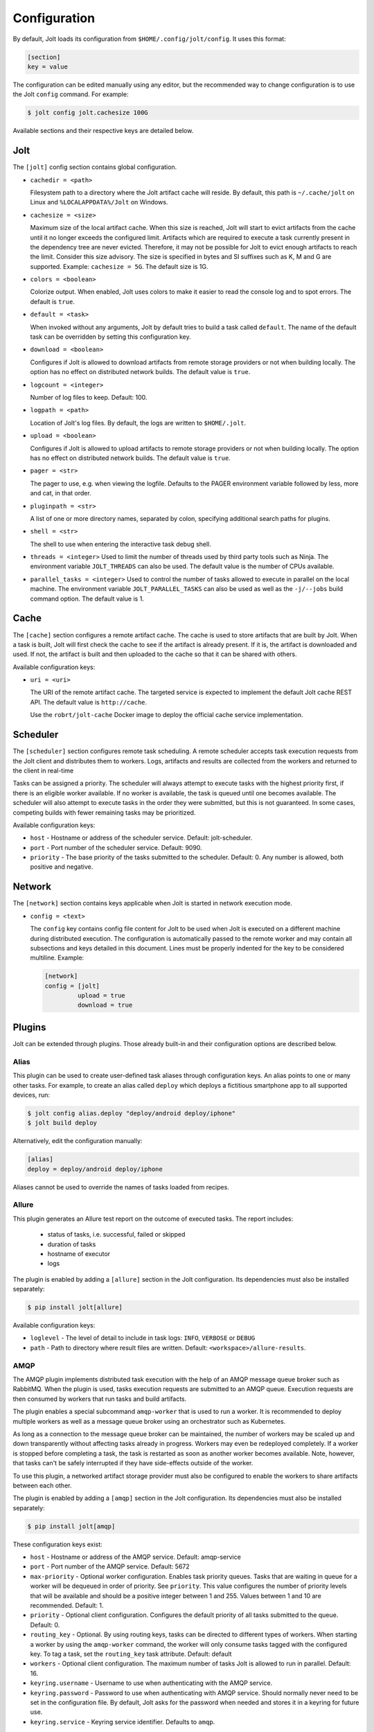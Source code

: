 .. _configuration:

Configuration
==============

By default, Jolt loads its configuration from ``$HOME/.config/jolt/config``.
It uses this format:

.. code-block:: text

    [section]
    key = value

The configuration can be edited manually using any editor, but
the recommended way to change configuration is to use the Jolt
``config`` command. For example:

.. code-block:: bash

    $ jolt config jolt.cachesize 100G

Available sections and their respective keys are detailed below.


Jolt
------

The ``[jolt]`` config section contains global configuration.

* ``cachedir = <path>``

  Filesystem path to a directory where the Jolt artifact cache will reside.
  By default, this path is ``~/.cache/jolt`` on Linux and
  ``%LOCALAPPDATA%/Jolt`` on Windows.

* ``cachesize = <size>``

  Maximum size of the local artifact cache. When this size is reached, Jolt
  will start to evict artifacts from the cache until it no longer exceeds the
  configured limit. Artifacts which are required to execute a task currently
  present in the dependency tree are never evicted. Therefore, it may not be
  possible for Jolt to evict enough artifacts to reach the limit. Consider
  this size advisory. The size is specified in bytes and SI suffixes such as
  K, M and G are supported. Example: ``cachesize = 5G``. The default size is
  1G.

* ``colors = <boolean>``

  Colorize output. When enabled, Jolt uses colors to make it easier to
  read the console log and to spot errors. The default is ``true``.

* ``default = <task>``

  When invoked without any arguments, Jolt by default tries to build a
  task called ``default``. The name of the default task can be overridden
  by setting this configuration key.

* ``download = <boolean>``

  Configures if Jolt is allowed to download artifacts from remote storage
  providers or not when building locally. The option has no effect on
  distributed network builds. The default value is ``true``.

* ``logcount = <integer>``

  Number of log files to keep. Default: 100.

* ``logpath = <path>``

  Location of Jolt's log files. By default, the logs are written to
  ``$HOME/.jolt``.

* ``upload = <boolean>``

  Configures if Jolt is allowed to upload artifacts to remote storage
  providers or not when building locally. The option has no effect on
  distributed network builds. The default value is ``true``.

* ``pager = <str>``

  The pager to use, e.g. when viewing the logfile. Defaults to
  the PAGER environment variable followed by less, more and cat,
  in that order.

* ``pluginpath = <str>``

  A list of one or more directory names, separated by colon, specifying
  additional search paths for plugins.

* ``shell = <str>``

  The shell to use when entering the interactive task debug shell.

* ``threads = <integer>``
  Used to limit the number of threads used by third party tools such as Ninja.
  The environment variable ``JOLT_THREADS`` can also be used.
  The default value is the number of CPUs available.

* ``parallel_tasks = <integer>``
  Used to control the number of tasks allowed to execute in parallel on the
  local machine. The environment variable ``JOLT_PARALLEL_TASKS`` can also
  be used as well as the ``-j/--jobs`` build command option.
  The default value is 1.


Cache
-----

The ``[cache]`` section configures a remote artifact cache. The cache
is used to store artifacts that are built by Jolt. When a task is built,
Jolt will first check the cache to see if the artifact is already present.
If it is, the artifact is downloaded and used. If not, the artifact is
built and then uploaded to the cache so that it can be shared with others.

Available configuration keys:

* ``uri = <uri>``

  The URI of the remote artifact cache. The targeted service is expected
  to implement the default Jolt cache REST API. The default value is
  ``http://cache``.

  Use the ``robrt/jolt-cache`` Docker image to deploy the official
  cache service implementation.


Scheduler
---------

The ``[scheduler]`` section configures remote task scheduling.
A remote scheduler accepts task execution requests from the Jolt client
and distributes them to workers. Logs, artifacts and results are collected
from the workers and returned to the client in real-time

Tasks can be assigned a priority. The scheduler will always attempt to
execute tasks with the highest priority first, if there is an eligible
worker available. If no worker is available, the task is queued until
one becomes available. The scheduler will also attempt to execute tasks
in the order they were submitted, but this is not guaranteed. In some cases,
competing builds with fewer remaining tasks may be prioritized.

Available configuration keys:

* ``host`` - Hostname or address of the scheduler service. Default: jolt-scheduler.
* ``port`` - Port number of the scheduler service. Default: 9090.
* ``priority`` - The base priority of the tasks submitted to the scheduler.
  Default: 0. Any number is allowed, both positive and negative.


Network
--------

The ``[network]`` section contains keys applicable when Jolt is started
in network execution mode.

* ``config = <text>``

  The ``config`` key contains config file content for Jolt to be used
  when Jolt is executed on a different machine during distributed
  execution. The configuration is automatically passed to the remote
  worker and may contain all subsections and keys detailed in this
  document. Lines must be properly indented for the key to be
  considered multiline. Example:

  .. code-block:: text

    [network]
    config = [jolt]
             upload = true
             download = true

Plugins
-------

Jolt can be extended through plugins. Those already built-in and their
configuration options are described below.


Alias
^^^^^

This plugin can be used to create user-defined task aliases
through configuration keys. An alias points to one or many
other tasks. For example, to create an alias called ``deploy``
which deploys a fictitious smartphone app to all supported devices,
run:

.. code-block:: bash

    $ jolt config alias.deploy "deploy/android deploy/iphone"
    $ jolt build deploy

Alternatively, edit the configuration manually:

.. code-block:: bash

    [alias]
    deploy = deploy/android deploy/iphone

Aliases cannot be used to override the names of tasks loaded from recipes.


Allure
^^^^^^
This plugin generates an Allure test report on the outcome of executed
tasks. The report includes:

 - status of tasks, i.e. successful, failed or skipped
 - duration of tasks
 - hostname of executor
 - logs

The plugin is enabled by adding a ``[allure]`` section in
the Jolt configuration. Its dependencies must also be
installed separately:

.. code-block:: bash

  $ pip install jolt[allure]


Available configuration keys:

* ``loglevel`` - The level of detail to include in task logs:
  ``INFO``, ``VERBOSE`` or ``DEBUG``
* ``path`` - Path to directory where result files are written.
  Default: ``<workspace>/allure-results``.


AMQP
^^^^

The AMQP plugin implements distributed task execution with the help
of an AMQP message queue broker such as RabbitMQ. When the plugin is used,
tasks execution requests are submitted to an AMQP queue. Execution requests
are then consumed by workers that run tasks and build artifacts.

The plugin enables a special subcommand ``amqp-worker`` that is used
to run a worker. It is recommended to deploy multiple workers as well as
a message queue broker using an orchestrator such as Kubernetes.

As long as a connection to the message queue broker can be maintained,
the number of workers may be scaled up and down transparently without
affecting tasks already in progress. Workers may even be redeployed
completely. If a worker is stopped before completing a task, the task
is restarted as soon as another worker becomes available. Note, however,
that tasks can't be safely interrupted if they have side-effects outside
of the worker.

To use this plugin, a networked artifact storage provider must also be
configured to enable the workers to share artifacts between each other.

The plugin is enabled by adding a ``[amqp]`` section in
the Jolt configuration. Its dependencies must also be
installed separately:

.. code-block:: bash

  $ pip install jolt[amqp]

These configuration keys exist:

* ``host`` - Hostname or address of the AMQP service. Default: amqp-service

* ``port`` - Port number of the AMQP service. Default: 5672

* ``max-priority`` -
  Optional worker configuration. Enables task priority queues. Tasks
  that are waiting in queue for a worker will be dequeued in order of
  priority. See ``priority``.
  This value configures the number of priority levels that will be
  available and should be a positive integer between 1 and 255.
  Values between 1 and 10 are recommended. Default: 1.

* ``priority`` -
  Optional client configuration. Configures the default priority of
  all tasks submitted to the queue. Default: 0.

* ``routing_key`` -
  Optional. By using routing keys, tasks can be directed to different
  types of workers. When starting a worker by using the ``amqp-worker``
  command, the worker will only consume tasks tagged with the configured key.
  To tag a task, set the ``routing_key`` task attribute. Default: default

* ``workers`` -
  Optional client configuration. The maximum number of tasks Jolt is
  allowed to run in parallel. Default: 16.

* ``keyring.username`` -
  Username to use when authenticating with the AMQP service.

* ``keyring.password`` -
  Password to use when authenticating with AMQP service. Should normally
  never need to be set in the configuration file. By default, Jolt asks
  for the password when needed and stores it in a keyring for future use.

* ``keyring.service`` -
  Keyring service identifier. Defaults to ``amqp``.


HTTP
^^^^

The HTTP plugin implements an artifact storage provider. When used,
artifacts can be automatically uploaded to and downloaded from a configured
HTTP server when tasks are executed.

This is useful in many situations, for example:

- To support distributed task execution. Task executors must be
  able to share artifacts between each other. Using a networked storage
  provider is an easy way to meet that requirement.

- To reduce execution time by letting multiple users share the same artifact
  cache. If one user has already executed a task, its artifact is simply
  downloaded to others who attempt execution.

- To reduce the amount of disk space required locally. Jolt can be configured
  to evict artifacts more aggressively from the local cache. Artifacts will
  still be available on the server if needed.

The HTTP plugin is enabled by adding an ``[http]`` section in
the Jolt configuration.

These configuration keys exist:

* ``download`` -
  Boolean. Allow/disallow artifacts to be downloaded from the HTTP server.
  Defaults to ``true``.

* ``upload`` -
  Boolean. Allow/disallow artifacts to be uploaded to the HTTP server.
  Defaults to ``true``.

* ``uri`` -
  URL to the HTTP server.

* ``keyring.service`` -
  Keyring service identifier. Currently, only basic authentication is
  supported. Authentication is disabled if left unset.

* ``keyring.username`` -
  Username to use when authenticating with the HTTP server.

* ``keyring.password`` -
  Password to use when authenticating with the HTTP server. Should normally
  never need to be set in the configuration file. By default, Jolt asks
  for the password when needed and stores it in a keyring for future use.


Autoweight
^^^^^^^^^^

The autoweight plugin automatically collects statistics about task execution times.
The data is used to assign weights to task, allowing the Jolt scheduler to favor tasks
along the critical path. This improves overall execution time in a distributed execution
configuration where many tasks are executed in parallel.

The plugin is enabled by adding an ``[autoweight]`` section in
the Jolt configuration.

These configuration keys exist:

* ``samples`` - Integer. The number of execution time samples to store per task in the database. Once the number is exceeded, samples are evicted in FIFO order.


Dashboard
^^^^^^^^^

The dashboard plugin automatically submits required telemetry to
the Jolt Dashboard. It should be enabled on both clients and workers.

The plugin is enabled by adding a ``[dashboard]`` section in
the Jolt configuration.

These configuration keys exist:

* ``uri`` - Base URI of the Jolt Dashboard. Default: http://dashboard


Email
^^^^^

The email plugin sends an HTML email report to configured recipients
when builds have completed. The email includes a list of interpreted
errors in case of failure.

.. image:: img/email.png

The plugin is enabled by adding a ``[email]`` section in
the Jolt configuration.

These configuration keys exist:

* ``server`` - SMTP server used to send emails.
* ``from`` - Sender email address.
* ``to`` - Receiver email address. May also be read from environment, e.g.
  ``{ENV|GERRIT_PATCHSET_UPLOADER_EMAIL}``. Multiple addresses should be
  separated by a single space.
* ``cc`` - Carbon copy recipients.
* ``bcc`` - Blind carbon copy recipients.
* ``stylesheet`` - An optional custom XSLT stylesheet used to transform the
  Jolt result manifest into an HTML email.
* ``on_success`` - Send emails when builds are successful. Default: ``true``
* ``on_failure`` - Send emails when builds failed. Default: ``true``


FTP
^^^

The FTP plugin implements an artifact storage provider. When used,
artifacts can be automatically uploaded to and downloaded from a configured
FTP server when tasks are executed.

The plugin is enabled by adding an ``[ftp]`` section in
the Jolt configuration.

These configuration keys exist:

* ``download`` -
  Boolean. Allow/disallow artifacts to be downloaded from the FTP server.
  Defaults to ``true``.

* ``host`` -
  Hostname/IP address of the FTP server.

* ``path`` -
  Path to directory where artifacts should be stored on the FTP server.
  Defaults to ``jolt``. The directory is created if it doesn't exist.

* ``tls`` -
  Use a TLS connection to the FTP server.

* ``upload`` -
  Boolean. Allow/disallow artifacts to be uploaded to the FTP server.
  Defaults to ``true``.

* ``keyring.username`` -
  Username to use when authenticating with the FTP server.

* ``keyring.password`` -
  Password to use when authenticating with the FTP server. Should normally
  never need to be set in the configuration file. By default, Jolt asks
  for the password when needed and stores it in a keyring for future use.

* ``keyring.service`` -
  Keyring service identifier. Defaults to ``ftp``.


GDB
^^^

The GDB plugin enables a new command, ``gdb``. When invoked, the command
launches GDB with an executable from the specified task's artifact. It
automatically configures the GDB sysroot based on environment variables
set in the execution environment of the task.

The plugin is enabled by adding a ``[gdb]`` section in
the Jolt configuration. No additional dependencies have to be installed.


Logstash (HTTP)
^^^^^^^^^^^^^^^

The logstash plugin is used to collect task logs into a common place. This is useful
in distributed execution environments where detailed logs may not always be immediately
accessible to ordinary users. Unlike the terminal log output, stashed logs are always
unfiltered and include statements from all log levels as well as exception callstacks.

The plugin is enabled by adding a ``[logstash]`` section in
the Jolt configuration.

These configuration keys exist:

- ``http.uri`` - An HTTP URL where logs will be stashed. The HTTP PUT method is used.
- ``failed`` - Boolean. Stash logs when tasks fail.
- ``finished`` - Boolean. Stash logs when tasks finish successfully.


Ninja Compilation Database
^^^^^^^^^^^^^^^^^^^^^^^^^^

This plugin enables compilation database generation for Ninja C++
tasks. The database is automatically published in task artifacts.
Note that commands are recorded exactly as invoked by Ninja and
they are therefore not immediately usable because of how Jolt
sandboxes dependencies. A special command, ``compdb`` is made
available to post-process published databases into a database that
is usable with IDEs. The command takes an already built task as
argument:

.. code-block:: bash

    $ jolt compdb <task>

Upon completion, a path to the resulting database is printed.
The database aggregates the databases of the task and all its
dependencies.

The plugin is enabled by adding a ``[ninja-compdb]`` section in
the Jolt configuration. Ninja version >= 1.10.0 is required.

Selfdeploy
^^^^^^^^^^

The Selfdeploy plugin automatically deploys the running version
of Jolt to all workers in a distrubuted execution environment.
This is useful to ensure that the same version of Jolt and its
dependencies are used everywhere when tasks are executed.

Before starting execution of a task, a network executor will
download Jolt from the configured storage provider and install
it into a virtual environment. Multiple versions can co-exist
on workers, thus avoiding manual deployment of multiple
container images in clusters.

The plugin is enabled by adding a ``[selfdeploy]`` section in
the Jolt configuration. Note that ``pip`` must be installed.

These configuration keys exist:

* ``extra`` -
  Comma separated list of paths to additional python modules to be
  deployed. The paths should be relative to the workspace root.

Once enabled, the plugin automatically passes two parameters to
distributed network builds:

- ``jolt_url`` -
  A URL to a compressed tarball with the sources of the running Jolt
  version.

- ``jolt_identity`` -
  The identity of the Jolt artifact.

- ``jolt_requires`` -
  A list of additional Python modules to install on the executor.


Symlinks
^^^^^^^^

The symlink plugin automatically creates symlinks to task artifacts
in the jolt workspace (relative to the topmost ``.jolt`` file). The
symlinks are kept updated and always points to the latest built
artifact.

The plugin is enabled by adding a ``[symlinks]`` section in
the Jolt configuration.

These configuration keys exist:

* ``path`` - Path, relative to the workspace root, where symlinks
  will be created. Defaults to ``artifacts``.


Telemetry
^^^^^^^^^

The telemtry plugin posts task telemetry to a configured HTTP
endpoint. The payload is a JSON object with these fields:

* ``name`` - The name of the task.
* ``identity`` - The identity of the task artifact.
* ``instance`` - A UUID representing the lifecycle of the task.
  Tasks can be executed multiple times with the same identity,
  for example if the first execution attempt failed and a subsequent
  attempt succeeded. The instance ID may be used to distingush between
  such attempts.
* ``hostname`` - hostname of the machine from which the telemetry
  record originated.
* ``role`` - ``client`` or ``worker`` depending on where the record
  originated.
* ``event`` - ``queued``, ``started``, ``failed`` or ``finished``.

The plugin is enabled by adding a ``[telemetry]`` section in
the Jolt configuration.

These configuration keys exist:

* ``uri`` - Where telemetry records should be posted.
* ``local`` - Submit telemetry for locally executed tasks. Default: ``true``.
* ``network`` - Submit telemetry for tasks executed by a network worker. Default: ``true``.
* ``queued`` - Enable queued event. Default: ``true``.
* ``started`` - Enable started event. Default: ``true``.
* ``failed`` - Enable failed event. Default: ``true``.
* ``finished`` - Enable finished event. Default: ``true``.

